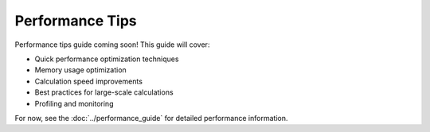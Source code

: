 Performance Tips
================

Performance tips guide coming soon! This guide will cover:

- Quick performance optimization techniques
- Memory usage optimization
- Calculation speed improvements
- Best practices for large-scale calculations
- Profiling and monitoring

For now, see the :doc:`../performance_guide` for detailed performance information.
